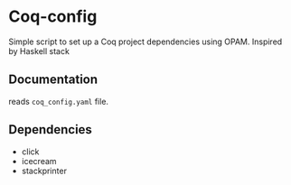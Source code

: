 * Coq-config

  Simple script to set up a Coq project dependencies using OPAM.
  Inspired by Haskell stack

** Documentation
   
   reads ~coq_config.yaml~ file.

** Dependencies
   - click
   - icecream
   - stackprinter
